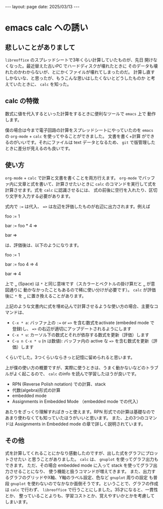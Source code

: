#+STARTUP: indent
#+BEGIN_EXPORT html
---
layout: page
date: 2025/03/13
---
#+END_EXPORT
* emacs calc への誘い
:PROPERTIES:
:UNNUMBERED: t
:END:
** 悲しいことがありまして
~libreoffice~ のスプレッドシートで3年くらい計算していたものが、先日
開けなくなった。最近替えた古いPC でハードディスクが壊れたときに
そのデータも壊れたのかわからないが、とにかくファイルが壊れてしまったのだ。
計算し直すしかないな、と思ったが、もうこんな思いはしたくないとどうしたものか
と考えていたときに、 ~calc~ を知った。

** calc の特徴
数式に値を代入するといった計算をするときに便利なツールで ~emacs~ 上で
動作します。

僕の場合は今まで電子回路の計算をスプレッドシートにやっていたのを
~emacs~ の ~org-mode~ + ~calc~ を使ってやることができました。 文書を書く+計算
ができるのがいいです。それにファイルは text データとなるため、
~git~ で版管理したときに差分が見えるのも良いです。

** 使い方
~org-mode~ + ~calc~ で計算と文書を書くことを両方行えます。
~org-mode~ でバッファ内に文章と式を書いて、計算させたいときに
~calc~ のコマンドを実行して式を計算させます。式を ~calc~ に認識させるには、
式の前後に空行を入れたり、区切り文字を入力する必要があります。

式内で =:== は代入、 ==>= は左辺を評価したものが右辺に出力されます。例えば

foo := 1

bar := foo * 4 =>

bar =>

は、評価後は、以下のようになります。

foo := 1

bar := foo 4 => 4

bar => 4

上で =␣= (Space) は =*= と同じ意味です（スカラーとベクトルの掛け算だと =␣= が意図通りに
動かなかったこともあるので稀に使い分けが必要です）。
~calc~ が評価後に =*= を =␣= に置き換えることがあります。

上記のような文書内に式を埋め込んで計算させるような使い方の場合、主要なコマンドは、

- =C-x * a=: バッファ上の =:== or ==>= を含む数式をactivate (embeded mode で登録)し、 ==>= の右辺が適切にアップデートされるようにします
- =C-x * u=: カーソル下の数式とそれが依存する数式を更新（評価）します
- =C-u n C-x * u= (n は数値): バッファ内の active な ==>= を含む数式を更新（評価）します

くらいでした。3つくらいならきっと記憶に留められると思います。

上が僕の使い方の概要ですが、実際に使うときは、うまく動かないなどのトラブルがよく起こるので、
~calc~ のinfo を読んで学習したほうが良いです。

- RPN (Reverse Polish notation) での計算、stack
- 代数(algebra)形式の計算
- embedded mode
- Assignments in Embedded Mode （embedded mode での代入）

あたりをざっくり理解すればきっと使えます。RPN 形式での計算は基礎なので
あまり使わなくても知っていたほうがいいと思います。
また、上の3つのコマンドは Assignments in Embedded mode の章で詳しく説明されています。

** その他
式を計算してくれることにかなり感動したのですが、出した式をグラフにプロットさせたい
と思うことがありました。 ~calc~ は、 ~gnuplot~ を使ってグラフ出力もできます。
ただ、その場合 embedded mode に入って stack を使ってグラフ出力させることになり、
使う機能と扱うコマンドが増えてきます。
また、出力するグラフのグリッドやX軸、Y軸のラベル設定、色など ~gnuplot~ 周りの設定
も普段 ~gnuplot~ を使わないのでなかなか面倒そうです。ということで、グラフの作成は
~calc~ で行わず、 ~libreoffice~ で行うことにしました。35才になると、一貫性とか、
整っていることよりも、学習コストとか、覚えやすいかとかを考慮してしまいます。

